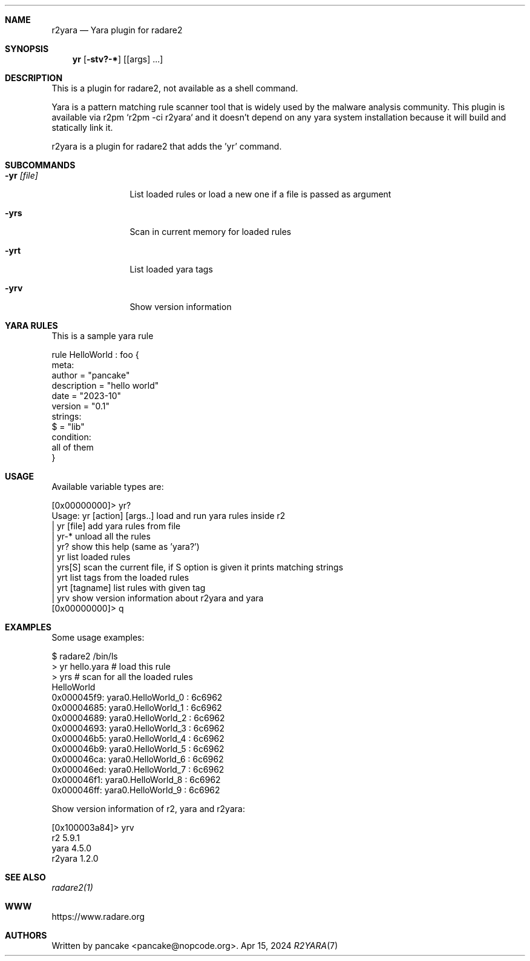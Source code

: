 .Dd Apr 15, 2024
.Dt R2YARA 7
.Sh NAME
.Nm r2yara
.Nd Yara plugin for radare2
.Sh SYNOPSIS
.Nm yr
.Op Fl stv?-*
.Op [args] ...
.Sh DESCRIPTION
This is a plugin for radare2, not available as a shell command.
.Pp
Yara is a pattern matching rule scanner tool that is widely used by the malware analysis community.
This plugin is available via r2pm `r2pm -ci r2yara` and it doesn't depend on any yara system installation because it will build and statically link it.
.Pp
r2yara is a plugin for radare2 that adds the 'yr' command.
.Sh SUBCOMMANDS
.Bl -tag -width Fl
.It Fl yr Ar [file]
List loaded rules or load a new one if a file is passed as argument
.It Fl yrs
Scan in current memory for loaded rules
.It Fl yrt
List loaded yara tags
.It Fl yrv
Show version information
.Sh YARA RULES
.Pp
This is a sample yara rule
.Pp
  rule HelloWorld : foo {
    meta:
      author = "pancake"
      description = "hello world"
      date = "2023-10"
      version = "0.1"
    strings:
      $ = "lib"
    condition:
      all of them
  }
.Pp
.Sh USAGE
Available variable types are:
.Pp
  [0x00000000]> yr?
  Usage: yr [action] [args..]   load and run yara rules inside r2
  | yr [file]      add yara rules from file
  | yr-*           unload all the rules
  | yr?            show this help (same as 'yara?')
  | yr             list loaded rules
  | yrs[S]         scan the current file, if S option is given it prints matching strings
  | yrt            list tags from the loaded rules
  | yrt [tagname]  list rules with given tag
  | yrv            show version information about r2yara and yara
  [0x00000000]> q
.Pp
.Sh EXAMPLES
Some usage examples:
.Pp
  $ radare2 /bin/ls
  > yr hello.yara   # load this rule
  > yrs             # scan for all the loaded rules
  HelloWorld
  0x000045f9: yara0.HelloWorld_0 : 6c6962
  0x00004685: yara0.HelloWorld_1 : 6c6962
  0x00004689: yara0.HelloWorld_2 : 6c6962
  0x00004693: yara0.HelloWorld_3 : 6c6962
  0x000046b5: yara0.HelloWorld_4 : 6c6962
  0x000046b9: yara0.HelloWorld_5 : 6c6962
  0x000046ca: yara0.HelloWorld_6 : 6c6962
  0x000046ed: yara0.HelloWorld_7 : 6c6962
  0x000046f1: yara0.HelloWorld_8 : 6c6962
  0x000046ff: yara0.HelloWorld_9 : 6c6962
.Pp
Show version information of r2, yara and r2yara:
.Pp
  [0x100003a84]> yrv
  r2 5.9.1
  yara 4.5.0
  r2yara 1.2.0
.Pp
.Sh SEE ALSO
.Pp
.Xr radare2(1)
.Sh WWW
.Pp
https://www.radare.org
.Sh AUTHORS
.Pp
Written by pancake <pancake@nopcode.org>.
